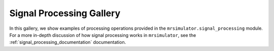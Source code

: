 .. _signal_processing_examples:

=========================
Signal Processing Gallery
=========================

In this gallery, we show examples of processing operations provided in the
``mrsimulator.signal_processing`` module. For a more in-depth discussion of how
signal processing works in ``mrsimulator``, see the :ref:`signal_processing_documentation`
documentation.
